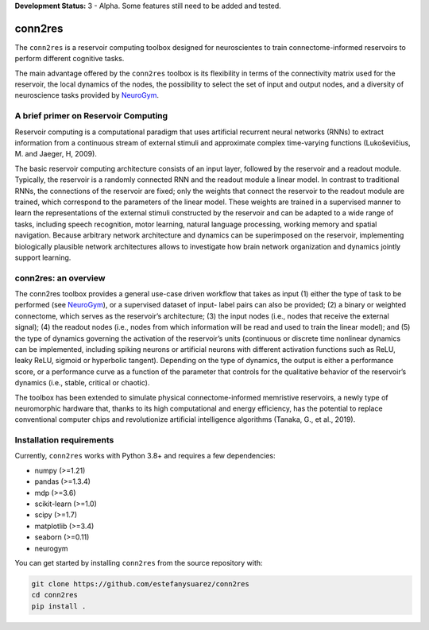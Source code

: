 **Development Status:** 3 - Alpha. Some features still need to be added and tested.

conn2res
=========

The ``conn2res`` is a reservoir computing toolbox designed
for neuroscientes to train connectome-informed reservoirs
to perform different cognitive tasks.

The main advantage offered by the ``conn2res`` toolbox is its flexibility in
terms of the connectivity matrix used for the reservoir, the local dynamics
of the nodes, the possibility to select the set of input and output nodes, and
a diversity of neuroscience tasks provided by `NeuroGym <https://github.com/neurogym/neurogym>`__.


A brief primer on Reservoir Computing
-------------------------------------

Reservoir computing is a computational paradigm that uses artificial recurrent
neural networks (RNNs) to extract information from a continuous stream of
external stimuli and approximate complex time-varying functions
(Lukoševičius, M. and Jaeger, H, 2009).

The basic reservoir computing architecture consists of an input layer, followed
by the reservoir and a readout module. Typically, the reservoir is a randomly
connected RNN and the readout module a linear model. In contrast to traditional RNNs,
the connections of the reservoir are fixed; only the weights that connect the
reservoir to the readout module are trained, which correspond to the parameters of
the linear model. These weights are trained in a supervised manner to learn the
representations of the external stimuli constructed by the reservoir and can be
adapted to a wide range of tasks, including speech recognition, motor learning,
natural language processing, working memory and spatial navigation. Because
arbitrary network architecture and dynamics can be superimposed on the reservoir,
implementing biologically plausible network architectures allows to investigate
how brain network organization and dynamics jointly support learning.

.. image:: rc.png

conn2res: an overview
---------------------

The conn2res toolbox provides a general use-case driven workflow that takes as
input (1) either the type of task to be performed (see `NeuroGym
<https://github.com/neurogym/neurogym>`__), or a supervised dataset of input-
label pairs can also be provided; (2) a binary or weighted connectome, which
serves as the reservoir’s architecture; (3) the input nodes (i.e., nodes that
receive the external signal); (4) the readout nodes (i.e., nodes from which
information will be read and used to train the linear model); and (5) the type
of dynamics governing the activation of the reservoir’s units (continuous or
discrete time nonlinear dynamics can be implemented, including spiking neurons
or artificial neurons with different activation functions such as ReLU, leaky
ReLU, sigmoid or hyperbolic tangent). Depending on the type of dynamics, the
output is either a performance score, or a performance curve as a function of
the parameter that controls for the qualitative behavior of the reservoir’s
dynamics (i.e., stable, critical or chaotic).

.. image:: conn2res.png

The toolbox has been extended to simulate physical connectome-informed
memristive reservoirs, a newly type of neuromorphic hardware that, thanks to
its high computational and energy efficiency, has the potential to replace
conventional computer chips and revolutionize artificial intelligence algorithms
(Tanaka, G., et al., 2019).


Installation requirements
-------------------------

Currently, ``conn2res`` works with Python 3.8+ and requires a few
dependencies:

- numpy (>=1.21)
- pandas (>=1.3.4)
- mdp (>=3.6)
- scikit-learn (>=1.0)
- scipy (>=1.7)
- matplotlib (>=3.4)
- seaborn (>=0.11)
- neurogym

You can get started by installing ``conn2res`` from the source repository
with:

.. code-block:: bash

    git clone https://github.com/estefanysuarez/conn2res
    cd conn2res
    pip install .
